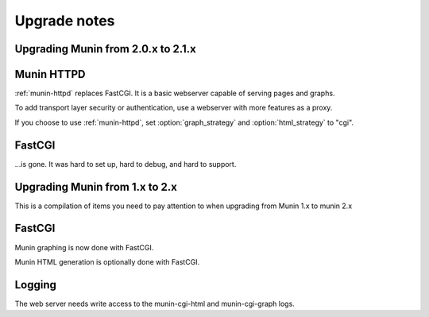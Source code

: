 ===============
 Upgrade notes
===============

Upgrading Munin from 2.0.x to 2.1.x
===================================

Munin HTTPD
===========

:ref:`munin-httpd` replaces FastCGI.  It is a basic webserver capable
of serving pages and graphs.

To add transport layer security or authentication, use a webserver
with more features as a proxy.

If you choose to use :ref:`munin-httpd`, set :option:`graph_strategy`
and :option:`html_strategy` to "cgi".

FastCGI
=======

…is gone.  It was hard to set up, hard to debug, and hard to support.

Upgrading Munin from 1.x to 2.x
===============================

This is a compilation of items you need to pay attention to when
upgrading from Munin 1.x to munin 2.x

FastCGI
=======

Munin graphing is now done with FastCGI.

Munin HTML generation is optionally done with FastCGI.

Logging
=======

The web server needs write access to the munin-cgi-html and
munin-cgi-graph logs.
